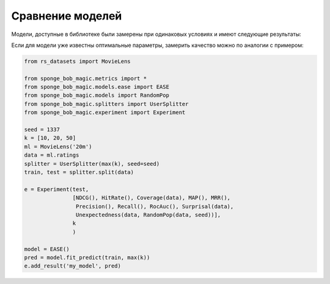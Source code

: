 Сравнение моделей
==================

Модели, доступные в библиотеке были замерены при одинаковых условиях и имеют следующие результаты:



Если для модели уже известны оптимальные параметры, замерить качество можно по аналогии с примером:

.. code-block:: python

   from rs_datasets import MovieLens

   from sponge_bob_magic.metrics import *
   from sponge_bob_magic.models.ease import EASE
   from sponge_bob_magic.models import RandomPop
   from sponge_bob_magic.splitters import UserSplitter
   from sponge_bob_magic.experiment import Experiment

   seed = 1337
   k = [10, 20, 50]
   ml = MovieLens('20m')
   data = ml.ratings
   splitter = UserSplitter(max(k), seed=seed)
   train, test = splitter.split(data)

   e = Experiment(test,
                  [NDCG(), HitRate(), Coverage(data), MAP(), MRR(),
                   Precision(), Recall(), RocAuc(), Surprisal(data),
                   Unexpectedness(data, RandomPop(data, seed))],
                  k
                  )

   model = EASE()
   pred = model.fit_predict(train, max(k))
   e.add_result('my_model', pred)


